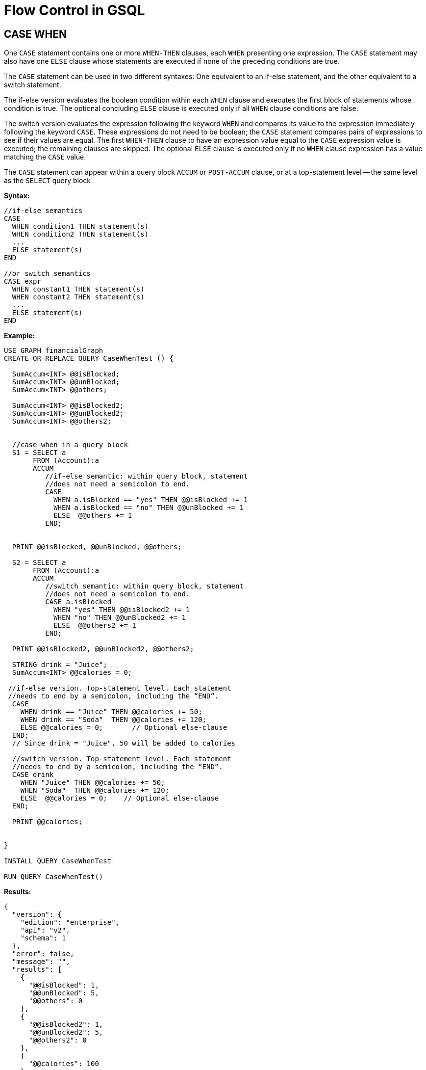 = Flow Control in GSQL

== CASE WHEN
One `CASE` statement contains one or more `WHEN-THEN` clauses, each `WHEN` presenting one expression. The `CASE` statement
may also have one `ELSE` clause whose statements are executed if none of the preceding conditions are true.

The `CASE` statement can be used in two different syntaxes:
One equivalent to an if-else statement, and the other equivalent to a switch statement.

The if-else version evaluates the boolean condition within each `WHEN` clause and executes the first block of statements
whose condition is true. The optional concluding `ELSE` clause is executed only if all `WHEN` clause conditions are false.

The switch version evaluates the expression following the keyword `WHEN` and compares its value to the expression immediately
following the keyword `CASE`. These expressions do not need to be boolean; the `CASE` statement compares pairs of expressions
to see if their values are equal. The first `WHEN-THEN` clause to have an expression value equal to the `CASE` expression value
is executed; the remaining clauses are skipped. The optional `ELSE` clause is executed only if no `WHEN` clause expression has
a value matching the `CASE` value.

The `CASE` statement can appear within a query block `ACCUM` or `POST-ACCUM` clause, or at a top-statement level -- the same level as the `SELECT` query block

*Syntax:*
[source,gsql]
----
//if-else semantics
CASE
  WHEN condition1 THEN statement(s)
  WHEN condition2 THEN statement(s)
  ...
  ELSE statement(s)
END

//or switch semantics
CASE expr
  WHEN constant1 THEN statement(s)
  WHEN constant2 THEN statement(s)
  ...
  ELSE statement(s)
END
----

*Example:*
[source,gsql]
----
USE GRAPH financialGraph
CREATE OR REPLACE QUERY CaseWhenTest () {

  SumAccum<INT> @@isBlocked;
  SumAccum<INT> @@unBlocked;
  SumAccum<INT> @@others;

  SumAccum<INT> @@isBlocked2;
  SumAccum<INT> @@unBlocked2;
  SumAccum<INT> @@others2;


  //case-when in a query block
  S1 = SELECT a
       FROM (Account):a
       ACCUM
          //if-else semantic: within query block, statement
          //does not need a semicolon to end.
          CASE
            WHEN a.isBlocked == "yes" THEN @@isBlocked += 1
            WHEN a.isBlocked == "no" THEN @@unBlocked += 1
            ELSE  @@others += 1
          END;


  PRINT @@isBlocked, @@unBlocked, @@others;

  S2 = SELECT a
       FROM (Account):a
       ACCUM
          //switch semantic: within query block, statement
          //does not need a semicolon to end.
          CASE a.isBlocked
            WHEN "yes" THEN @@isBlocked2 += 1
            WHEN "no" THEN @@unBlocked2 += 1
            ELSE  @@others2 += 1
          END;

  PRINT @@isBlocked2, @@unBlocked2, @@others2;

  STRING drink = "Juice";
  SumAccum<INT> @@calories = 0;

 //if-else version. Top-statement level. Each statement
 //needs to end by a semicolon, including the “END”.
  CASE
    WHEN drink == "Juice" THEN @@calories += 50;
    WHEN drink == "Soda"  THEN @@calories += 120;
    ELSE @@calories = 0;       // Optional else-clause
  END;
  // Since drink = "Juice", 50 will be added to calories

  //switch version. Top-statement level. Each statement
  //needs to end by a semicolon, including the “END”.
  CASE drink
    WHEN "Juice" THEN @@calories += 50;
    WHEN "Soda"  THEN @@calories += 120;
    ELSE  @@calories = 0;    // Optional else-clause
  END;

  PRINT @@calories;


}

INSTALL QUERY CaseWhenTest

RUN QUERY CaseWhenTest()
----

*Results:*
[source,json]
----
{
  "version": {
    "edition": "enterprise",
    "api": "v2",
    "schema": 1
  },
  "error": false,
  "message": "",
  "results": [
    {
      "@@isBlocked": 1,
      "@@unBlocked": 5,
      "@@others": 0
    },
    {
      "@@isBlocked2": 1,
      "@@unBlocked2": 5,
      "@@others2": 0
    },
    {
      "@@calories": 100
    }
  ]
}
----

== `IF` statement

The `IF` statement provides conditional branching: execute a block of statements only if a given condition is true. The
`IF` statement allows for zero or more `ELSE-IF` clauses, followed by an optional `ELSE` clause. It always close by the `END` keyword.

The `IF` statement can appear within a query block `ACCUM` or `POST-ACCUM` clause, or at top-statement level-- the same level as the `SELECT` query block.

*Syntax:*
[source,gsql]
----
IF condition1 THEN statement(s)
 ELSE IF condition2 THEN statement(s)
  ...
 ELSE statement(s)
END
----

*Example:*
[source,gsql]
----
USE GRAPH financialGraph
CREATE OR REPLACE QUERY WhileTest (VERTEX<Account> seed) {
  //mark if a node has been seen
  OrAccum @visited;
  //empty vertex set var
  reachable_vertices = {};
  //declare a visited_vertices var, annotated its type
  //as ANY type so that it can take any vertex
  visited_vertices (ANY) = {seed};

  // Loop terminates when all neighbors are visited
  WHILE visited_vertices.size() !=0 DO
       //s is all neighbors of visited_vertices
       //which have not been visited
     visited_vertices = SELECT s
                        FROM visited_vertices-(Transfer>)-:s
                        WHERE s.@visited == FALSE
                           POST-ACCUM
                                s.@visited = TRUE;

    reachable_vertices = reachable_vertices UNION visited_vertices;
  END;

  PRINT reachable_vertices;

    //reset vertex set variables
    reachable_vertices = {};
    visited_vertices (ANY) = {seed};


     //clear the visited flag
  S1 = SELECT s
       FROM  Account:s
       ACCUM s.@visited = FALSE;

    // Loop terminates when condition met or reach 2 iterations
  WHILE visited_vertices.size() !=0 LIMIT 2 DO
     visited_vertices = SELECT s
                        FROM visited_vertices-(Transfer>)-:s
                        WHERE s.@visited == FALSE
                        POST-ACCUM
                              s.@visited = TRUE;

     reachable_vertices = reachable_vertices UNION visited_vertices;
  END;

  PRINT reachable_vertices;
}


INSTALL QUERY WhileTest

RUN QUERY WhileTest("Dave")
----

== FOREACH Statement
The `FOREACH` statement provides bounded iteration over a block of statements.

The `FOREACH` statement can appear within a query block `ACCUM` or `POST-ACCUM` clause, or at top-statement level-- the same level as the `SELECT` query block.


*Syntax:*
[source,gsql]
----
FOREACH loop_var IN rangeExpr DO
   statements
END

//loop_var and rangExpr can be the following forms
name IN setBagExpr
(key, value) pair IN setBagExpr // because it’s a Map
name IN RANGE [ expr, expr ]
name IN RANGE [ expr, expr ].STEP ( expr )
----

=== Semantics
*The `FOREACH` statement has the following semantic restrictions:*

* In a query block `FOREACH`, it is never permissible to update the loop variable (the variable declared before `IN`, e.g.,
var in “FOREACH var IN setBagExpr”).

* In a query-body level `FOREACH`, in most cases it is not permissible to update the loop variable. The following exceptions apply:
** If the iteration is over a ListAccum, its values can be updated.
** If the iteration is over a MapAccum, its values can be updated, but its keys cannot.
* If the iteration is over a set of vertices, it is not permissible to access (read or write) their vertex-attached accumulators.

*Example:*
[source,gsql]
----

USE GRAPH financialGraph
CREATE OR REPLACE QUERY ForeachTest ( ) {

  ListAccum<UINT>  @@listVar = [1, 2, 3];
  SetAccum<UINT>   @@setVar = (1, 2, 3);
  BagAccum<UINT>   @@bagVar =  (1, 2, 3);

  SetAccum<UINT> @@set1;
  SetAccum<UINT> @@set2;
  SetAccum<UINT> @@set3;

  #FOREACH item in collection accumlators variables
  S = SELECT tgt
      FROM Account:s -(Transfer>:e)- :tgt
      ACCUM
        @@listVar += e.amount,
        @@setVar += e.amount,
        @@bagVar += e.amount;

  PRINT @@listVar, @@setVar, @@bagVar;

  //loop element in a list
  FOREACH i IN @@listVar DO
      @@set1 += i;
  END;

  //loop element in a set
  FOREACH i IN @@setVar DO
     @@set2 += i;
  END;

  //loop element in a bag
  FOREACH i IN @@bagVar DO
      @@set3 += i;
  END;

  PRINT @@set1, @@set2, @@set3;

  //show step of loop var
  ListAccum<INT> @@st;
  FOREACH k IN RANGE[-1,4].STEP(2) DO
      @@st += k;
  END;

  PRINT @@st;

  ListAccum<INT> @@t;

  //nested loop:
  // outer loop iterates 0, 1, 2.
  // inner loop iterates 0 to i
  FOREACH i IN RANGE[0, 2] DO
    @@t += i;
    S = SELECT s
        FROM Account:s
        WHERE s.name =="Dave"
        ACCUM
          FOREACH j IN RANGE[0, i] DO
            @@t += j
          END;
  END;
  PRINT @@t;

  MapAccum<STRING,STRING> @@mapVar, @@mapVarResult;
  S = SELECT s
      FROM Account:s
      WHERE s.name =="Dave" OR s.name == "Jay"
      ACCUM @@mapVar += (s.name -> s.isBlocked);

   //loop (k,v) pairs of a map
   FOREACH (keyI, valueJ) IN @@mapVar DO
    @@mapVarResult += (keyI -> valueJ);
   END;

  PRINT  @@mapVar, @@mapVarResult;

}



INSTALL QUERY ForeachTest

RUN QUERY ForeachTest()




----

== CONTINUE and BREAK

The CONTINUE and BREAK statements can only be used within a block of a WHILE or FOREACH statement. The CONTINUE statement branches control flow to the end of the loop, skipping any remaining statements in the current iteration, and proceeding to the next iteration. That is, everything in the loop block after the CONTINUE statement will be skipped, and then the loop will continue as normal.
The BREAK statement branches control flow out of the loop, i.e., it will exit the loop and stop iteration.

*Example:*

[source,gsql]
----
USE GRAPH financialGraph
CREATE OR REPLACE QUERY ContinueAndBreakTest ( ) {

   //output: 1, 3
   INT i = 0;
   WHILE (i < 3) DO
      i = i + 1;
      IF (i == 2) THEN
         CONTINUE; //go directly to WHILE condition
      END;
      PRINT i;
    END;

    //output: 1
    i = 0;
    WHILE (i < 3) DO
      i = i + 1;
      IF (i == 2) THEN
        Break; //jump out of the WHILE loop
      END;
      PRINT i;
    END;

}



INSTALL QUERY ContinueAndBreakTest

RUN QUERY ContinueAndBreakTest()
----


